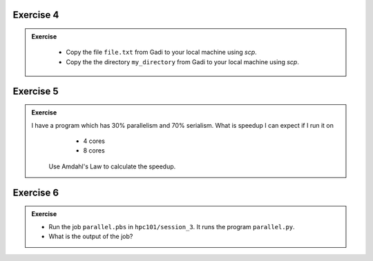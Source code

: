 Exercise 4
-----------------

.. admonition:: Exercise
   :class: todo

    * Copy the file ``file.txt`` from Gadi to your local machine using `scp`.
    * Copy the the directory ``my_directory`` from Gadi to your local machine using `scp`.

Exercise 5
-----------------

.. admonition:: Exercise
   :class: todo
   
   I have a program which has 30% parallelism and 70% serialism. What is speedup I can expect if I run it on 
     * 4 cores
     * 8 cores

    Use Amdahl's Law to calculate the speedup.


Exercise 6
-----------------

.. admonition:: Exercise
   :class: todo

   * Run the job ``parallel.pbs`` in ``hpc101/session_3``. It runs the program ``parallel.py``.

   * What is the output of the job?
